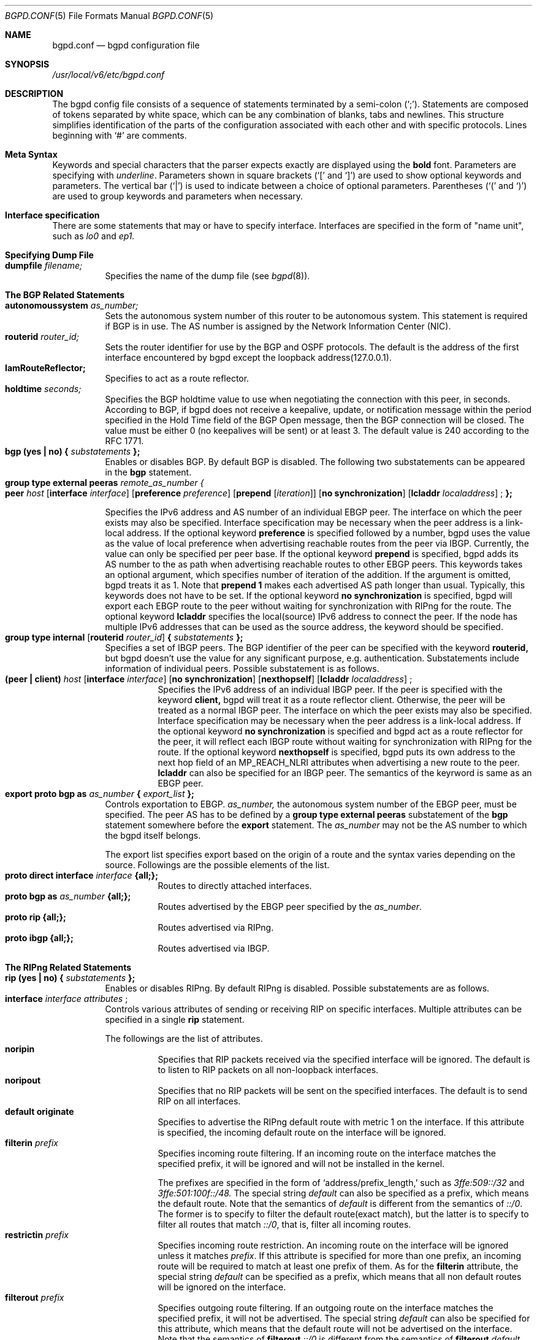.\" Copyright (C) 1995, 1996, 1997, and 1998 WIDE Project.
.\" All rights reserved.
.\" 
.\" Redistribution and use in source and binary forms, with or without
.\" modification, are permitted provided that the following conditions
.\" are met:
.\" 1. Redistributions of source code must retain the above copyright
.\"    notice, this list of conditions and the following disclaimer.
.\" 2. Redistributions in binary form must reproduce the above copyright
.\"    notice, this list of conditions and the following disclaimer in the
.\"    documentation and/or other materials provided with the distribution.
.\" 3. Neither the name of the project nor the names of its contributors
.\"    may be used to endorse or promote products derived from this software
.\"    without specific prior written permission.
.\" 
.\" THIS SOFTWARE IS PROVIDED BY THE PROJECT AND CONTRIBUTORS ``AS IS'' AND
.\" ANY EXPRESS OR IMPLIED WARRANTIES, INCLUDING, BUT NOT LIMITED TO, THE
.\" IMPLIED WARRANTIES OF MERCHANTABILITY AND FITNESS FOR A PARTICULAR PURPOSE
.\" ARE DISCLAIMED.  IN NO EVENT SHALL THE PROJECT OR CONTRIBUTORS BE LIABLE
.\" FOR ANY DIRECT, INDIRECT, INCIDENTAL, SPECIAL, EXEMPLARY, OR CONSEQUENTIAL
.\" DAMAGES (INCLUDING, BUT NOT LIMITED TO, PROCUREMENT OF SUBSTITUTE GOODS
.\" OR SERVICES; LOSS OF USE, DATA, OR PROFITS; OR BUSINESS INTERRUPTION)
.\" HOWEVER CAUSED AND ON ANY THEORY OF LIABILITY, WHETHER IN CONTRACT, STRICT
.\" LIABILITY, OR TORT (INCLUDING NEGLIGENCE OR OTHERWISE) ARISING IN ANY WAY
.\" OUT OF THE USE OF THIS SOFTWARE, EVEN IF ADVISED OF THE POSSIBILITY OF
.\" SUCH DAMAGE.
.\"
.\"     $Id: bgpd.conf.5,v 1.1.1.1 1999/08/08 23:29:12 itojun Exp $
.\"
.Dd May 17, 1998
.Dt BGPD.CONF 5
.Os KAME
.\"
.Sh NAME
.Nm bgpd.conf
.Nd bgpd configuration file
.\"
.Sh SYNOPSIS
.Pa /usr/local/v6/etc/bgpd.conf
.\"
.Sh DESCRIPTION
The bgpd config file consists of a sequence of statements terminated
by a semi-colon (`;').
Statements are composed of tokens
separated by white space, which can be any combination of blanks, tabs
and newlines.
This structure simplifies identification of
the parts of the configuration associated with each other and with
specific protocols.
Lines beginning with
.Ql #
are comments.
.\"
.Sh Meta Syntax
Keywords and special characters that the parser expects exactly are
displayed using the
.Ic bold
font.
Parameters are specifying with
.Ar underline .
Parameters shown in
square brackets (`[' and `]') are used to show optional
keywords and parameters.
The vertical bar (`|') is used to indicate
between a choice of optional parameters.
Parentheses (`(' and
`)') are used to group keywords and parameters when necessary.
.\"
.Sh Interface specification
There are some statements that may or have to specify interface.
Interfaces are specified in the form of "name unit", such as
.Ar lo0
and
.Ar ep1.
.\"
.Sh Specifying Dump File
.Bl -tag -width Ds -compact
.It Xo
.Ic dumpfile Ar filename;
.Xc
Specifies the name of the dump file
(see
.Xr bgpd 8 ) .
.El
.\"
.Sh The BGP Related Statements
.Bl -tag -width Ds -compact
.It Xo
.Ic autonomoussystem Ar as_number;
.Xc
Sets the autonomous system number of this router to be autonomous
system.
This statement is required if BGP is in use.
The AS number is assigned by the Network Information Center (NIC).
.\"
.It Ic routerid Ar router_id;
Sets the router identifier for use by the BGP and OSPF protocols.
The default is the address of the first interface encountered by
bgpd except the loopback address(127.0.0.1).
.\"
.It Ic IamRouteReflector;
Specifies to act as a route reflector.
.\"
.It Ic holdtime Ar seconds;
Specifies the BGP holdtime value to use when negotiating the
connection with this peer, in seconds.
According to BGP, if bgpd does not receive a keepalive, update, or notification message
within the period specified in the Hold Time field of
the BGP Open message, then the BGP connection will be closed.
The value must be either 0 (no keepalives will be sent)
or at least 3.
The default value is 240 according to the RFC 1771.
.\"
.It Xo
.Ic bgp (yes \(ba no) { Ar substatements
.Ic };
.Xc
Enables or disables BGP.
By default BGP is disabled.
The following two substatements can be appeared in the
.Ic bgp
statement.
.\"
.It Ic group type external peeras Ar remote_as_number {
.Bl -tag -width Ds -compact
.It Xo
.Ic peer Ar host
.Op Ic interface Ar interface
.Op Ic preference Ar preference
.Op Ic prepend Op Ar iteration
.Op Ic no synchronization
.Op Ic lcladdr Ar localaddress
.Ic ;
.Ic };
.Xc
.El
.Pp
Specifies the IPv6 address and AS number of an individual EBGP peer.
The interface on which the peer exists may also be specified.
Interface
specification may be necessary when the peer address is a link-local
address.
If the optional keyword
.Ic preference
is specified followed by a number, bgpd uses the value as the value of
local preference when advertising reachable routes from the peer via
IBGP.
Currently, the value can only be specified per peer base.
If the optional keyword
.Ic prepend
is specified, bgpd adds its AS number to the as path when advertising
reachable routes to other EBGP peers.
This keywords takes an optional argument, which specifies number of iteration
of the addition.
If the argument is omitted, bgpd treats it as 1.
Note that
.Ic prepend 1
makes each advertised AS path longer than usual.
Typically, this keywords does not have to be set.
If the optional keyword
.Ic no synchronization
is specified, bgpd will export each EBGP route to the peer without waiting
for synchronization with RIPng for the route.
The optional keyword
.Ic lcladdr
specifies the local(source) IPv6 address to connect the peer.
If the node has multiple IPv6 addresses that can be used as the source address,
the keyword should be specified.
.\"
.It Xo
.Ic group type internal
.Op Ic routerid Ar router_id
.Ic { Ar substatements
.Ic };
.Xc
Specifies a set of IBGP peers.
The BGP identifier of the peer can be specified with the keyword
.Ic routerid,
but bgpd doesn't use the value for any significant purpose, e.g. authentication.
Substatements include information of
individual peers.
Possible substatement is as follows.
.\"
.Bl -tag -width Ds -compact
.It Xo
.Ic (peer \(ba client) Ar host
.Op Ic interface Ar interface
.Op Ic no synchronization
.Op Ic nexthopself
.Op Ic lcladdr Ar localaddress
.Ic ;
.Xc
Specifies the IPv6 address of an individual IBGP peer.
If the peer is specified with the keyword
.Ic client,
bgpd will treat it as a route reflector client.
Otherwise, the peer
will be treated as a normal IBGP peer.
The interface on which the peer exists may also be specified.
Interface
specification may be necessary when the peer address is a link-local
address.
If the optional keyword
.Ic no synchronization
is specified and bgpd act as a route reflector for the peer,
it will reflect each IBGP route without waiting for synchronization with
RIPng for the route.
If the optional keyword
.Ic nexthopself
is specified, bgpd puts its own address to the next hop field of
an MP_REACH_NLRI attributes when advertising a new route to the peer.
.Ic lcladdr
can also be specified for an IBGP peer.
The semantics of the keyrword is same as an EBGP peer.
.El
.\"
.\"
.It Xo
.Ic export proto bgp as Ar as_number
.Ic { Ar export_list
.Ic };
.Xc
Controls exportation to EBGP.
.Ar as_number,
the autonomous system number of the EBGP peer, must be specified.
The peer AS has to be defined by a
.Ic group type external peeras
substatement of the
.Ic bgp
statement somewhere before the
.Ic export
statement.
The
.Ar as_number
may not be the AS number to which the bgpd itself belongs.
.Pp
The export list specifies export based on the origin of a route and
the syntax varies depending on the source.
Followings are the possible elements of the list.
.Bl -tag -width Ds -compact
.It Xo
.Ic proto direct interface Ar interface
.Ic {all;};
.Xc
Routes to directly attached interfaces.
.\"
.It Xo
.Ic proto bgp as Ar as_number
.Ic {all;};
.Xc
Routes advertised by the EBGP peer specified by the
.Ar as_number .
.\"
.It Xo
.Ic proto rip {all;};
.Xc
Routes advertised via RIPng.
.\"
.It Xo
.Ic proto ibgp {all;};
.Xc
Routes advertised via IBGP.
.El
.El
.Sh The RIPng Related Statements
.Bl -tag -width Ds -compact
.It Xo
.Ic rip (yes \(ba no) { Ar substatements
.Ic };
.Xc
Enables or disables RIPng.
By default RIPng is disabled.
Possible substatements are as follows.
.\"
.It Xo
.Ic interface Ar interface attributes
.Ic ;
.Xc
Controls various attributes of sending or receiving RIP on specific
interfaces.
Multiple attributes can be specified in a single
.Ic rip
statement.
.Pp
The followings are the list of attributes.
.Bl -tag -width Ds -compact
.It Ic noripin
Specifies that RIP packets received via the specified interface will
be ignored.
The default is to listen to RIP packets on all
non-loopback interfaces.
.\"
.It Ic noripout
Specifies that no RIP packets will be sent on the specified
interfaces.
The default is to send RIP on all interfaces.
.\"
.It Ic default originate
Specifies to advertise the RIPng default route with metric 1 on the interface.
If this attribute is specified, the incoming default route on the interface
will be ignored.
.\"
.It Ic filterin Ar prefix
Specifies incoming route filtering. If an incoming route on the interface
matches the specified prefix, it will be ignored and will not be
installed in the kernel.
.Pp
The prefixes are specified in the form of
.Ql address/prefix_length,
such as
.Ar 3ffe:509::/32
and
.Ar 3ffe:501:100f::/48.
The special string 
.Ar default
can also be specified as a prefix, which means the default route.
Note that the semantics of
.Ar default
is different from the semantics of
.Ar ::/0 .
The former is to specify to filter the default route(exact match),
but the latter is to specify to filter all routes that match
.Ar ::/0 ,
that is, filter all incoming routes.
.\"
.It Ic restrictin Ar prefix
Specifies incoming route restriction.
An incoming route on the interface will be ignored unless it matches
.Ar prefix .
If this attribute is specified for more than one prefix,
an incoming route will be required to match at least one prefix of them.
As for the
.Ic filterin
attribute, the special string
.Ar default
can be specified as a prefix, which means that all non default routes
will be ignored on the interface.
.\"
.It Ic filterout Ar prefix
Specifies outgoing route filtering. If an outgoing route on the interface
matches the specified prefix, it will not be advertised.
The special string
.Ar default
can also be specified for this attribute, which means that the default route
will not be advertised on the interface. Note that the semantics of
.Ic filterout Ar ::/0
is different from the semantics of
.Ic filterout Ar default .
The former means that all routes that match the prefix
.Ar ::/0
will not be advertised on the interface. Consequently, it has the same meaning
of
.Ic noripout .
.\"
.It Ic restrictout Ar prefix
Specifies outgoing route restriction.
An outgoing route on the interface will not be advertised unless it
matches
.Ar prefix .
If this attribute is specified for more than one prefix,
an outgoing route will be required to match at least one prefix of
them.
If the special string
.Ar default
is specified as a prefix, it means that only the default route will be
advertised on the interface.
.\"
.It Ic metricin Ar metric
Specifies metric which is added to any incoming RIPng routes
before route calculation. Its value must be no less than 1 and
no greater than 16.
.El
.El
.\"
.Sh The Route Aggregation Statements
.Bl -tag -width Ds -compact
.It Xo
.Ic aggregate Ar prefix
.Ic { Ar substatements
.Ic };
.Xc
.Pp
Specifies route aggregation.
Routes that match the specified prefix
will be advertised in the aggregated form.
That is, only the specified
prefix will be advertised instead of each specific prefix.
.Pp
There are two type of substatements that can be appeared in an
.Ic aggregate
statement. One is specification of interfaces on which aggregated
routes are advertised, and the other is to describe routes that
should not be aggregated.
.Pp
.Bl -tag -width Ds -compact
.It Xo
.Ic proto direct interface Ar interface
.Ic {all;};
.Xc
The
.Ar substatement
specifies interfaces to advertise aggregated route.
By default, bgpd doesn't advertise aggregated routes on any interface
even if there is an
.Ic aggregate
statement. To advertise aggregated routes, you should explicitly
specify the interface by this
.Ar substatement .
.It Xo
.Ic explicit { Ar prefix_1; prefix_2; ..., prefix_N;
.Ic };
.Xc
Exception to the aggregation can be specified as a list.
Prefixes in the list will be advertised even if they match the prefix
specified in the
.Ic aggregate
statement.
.Pp
In this list, each prefix is specified in the same form of the
.Ic filterin
statement.
.El
.El
.\"
.Sh EXAMPLE
.Bd -literal -offset
#AS number, which is mandatory for BGP4+
autonomoussystem 2500;

#RIPng settings
rip yes {
	# It's better to add an appropriate cost for the interface
	# since the serial line is slow
	interface ntwo0 metricin 5;

	# Typical setting for stab organizations;
	#   advertise the default route only
	#   listen to their prefix only
	interface gif0 default originate
			restrictout default
			restrictin 3ffe:505::/32;

	# Stop RIPng; EBGP only for the interface(see below)
	interface gif1 noripin noripout;
};

# Aggregation settings for upriver routers of RIPng
aggregate 3ffe:501:400::/40 {
	proto direct interface ntwo1 {all;};
	proto direct interface gif3 {all;};
	proto direct interface gif4 {all;};
};

# Aggregate setting for an EBGP peer
aggregate 3ffe:500::/24 {
	proto direct interface gif1 {all;};
};

# BGP4+ settings
bgp yes {
	# IBGP peer:
	# `no synchronization' means to advertise routes from IBGP w/o sync
	# with RIPng
	# specify the local address since we have multiple global addresses.
	group type internal {
		peer 3ffe:501:0:ffff:2a0:24ff:fe48:7a3c no synchronization
		  lcladdr 3ffe:501:0:401:200:e8ff:fed5:8923;
	};

	# EBGP peer(global address)
	group type external peeras 65500 {
		peer 3ffe:ff00::1;
	};

	# EBGP peer(link-local address)
	# in this case, the interface must be specified.
	group type external peeras 65501 {
		peer fe80::2a0:24ff:fe66:1350 interface pvc0;
	};
};

# export list
export proto bgp as 65500 {
	proto rip {all;};
	proto ibgp {all;};
	proto bgp as 65501 {all;};
};

export proto bgp as 65501 {
	proto direct interface de0 {all;};
};
.Ed
.\"
.Sh SEE ALSO
.Xr bgpd 8
.\"
.Sh HISTORY
The
.Nm
configuration file was first appeared in Toshiba IPv6 protocol stack
kit.
Older name was bgp6d.conf, but was renamed to be consistent with
the name of the command(bgpd).
.Pp
Some part of this document was derived from the GateDaemon(gated)
manual document.
